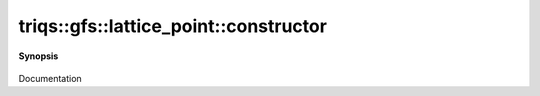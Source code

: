 ..
   Generated automatically by cpp2rst

.. highlight:: c
.. role:: red
.. role:: green
.. role:: param
.. role:: cppbrief


.. _lattice_point_constructor:

triqs::gfs::lattice_point::constructor
======================================


**Synopsis**

 .. rst-class:: cppsynopsis

    1. | :red:`lattice_point` ()

    2. | :red:`lattice_point` (utility::mini_vector<long, 3> const & :param:`index_`, matrix<double> const & :param:`units_`)

Documentation